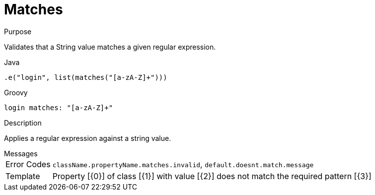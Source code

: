 
[[_constraints_matches]]
= Matches

.Purpose
Validates that a String value matches a given regular expression.

[source,java]
.Java
----
.e("login", list(matches("[a-zA-Z]+")))
----

[source,groovy]
.Groovy
----
login matches: "[a-zA-Z]+"
----

.Description

Applies a regular expression against a string value.

.Messages
[horizontal]
Error Codes:: `className.propertyName.matches.invalid`, `default.doesnt.match.message`
Template:: Property [{0}] of class [{1}] with value [{2}] does not match the required pattern [{3}]
